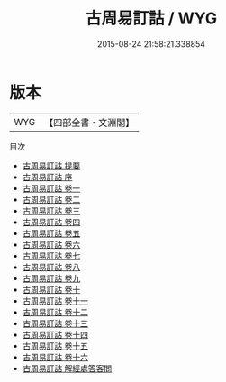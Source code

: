 #+TITLE: 古周易訂詁 / WYG
#+DATE: 2015-08-24 21:58:21.338854
* 版本
 |       WYG|【四部全書・文淵閣】|
目次
 - [[file:KR1a0113_000.txt::000-1a][古周易訂詁 提要]]
 - [[file:KR1a0113_000.txt::000-3a][古周易訂詁 序]]
 - [[file:KR1a0113_001.txt::001-1a][古周易訂詁 卷一]]
 - [[file:KR1a0113_002.txt::002-1a][古周易訂詁 卷二]]
 - [[file:KR1a0113_003.txt::003-1a][古周易訂詁 卷三]]
 - [[file:KR1a0113_004.txt::004-1a][古周易訂詁 卷四]]
 - [[file:KR1a0113_005.txt::005-1a][古周易訂詁 卷五]]
 - [[file:KR1a0113_006.txt::006-1a][古周易訂詁 卷六]]
 - [[file:KR1a0113_007.txt::007-1a][古周易訂詁 卷七]]
 - [[file:KR1a0113_008.txt::008-1a][古周易訂詁 卷八]]
 - [[file:KR1a0113_009.txt::009-1a][古周易訂詁 卷九]]
 - [[file:KR1a0113_010.txt::010-1a][古周易訂詁 卷十]]
 - [[file:KR1a0113_011.txt::011-1a][古周易訂詁 卷十一]]
 - [[file:KR1a0113_012.txt::012-1a][古周易訂詁 卷十二]]
 - [[file:KR1a0113_013.txt::013-1a][古周易訂詁 卷十三]]
 - [[file:KR1a0113_014.txt::014-1a][古周易訂詁 卷十四]]
 - [[file:KR1a0113_015.txt::015-1a][古周易訂詁 卷十五]]
 - [[file:KR1a0113_016.txt::016-1a][古周易訂詁 卷十六]]
 - [[file:KR1a0113_017.txt::017-1a][古周易訂詁 解經處答客問]]
